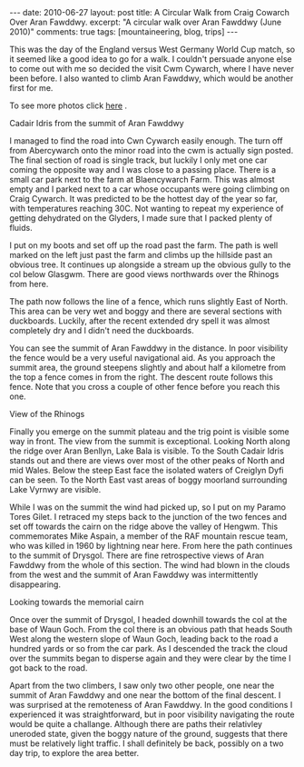#+STARTUP: showall indent
#+STARTUP: hidestars
#+OPTIONS: H:2 num:nil tags:nil toc:nil timestamps:nil
#+BEGIN_HTML
---
date: 2010-06-27
layout:  post
title: A Circular Walk from Craig Cowarch Over Aran Fawddwy.
excerpt: "A circular walk over Aran Fawddwy (June 2010)"
comments: true
tags: [mountaineering, blog, trips]
---
#+END_HTML

This was the day of the England versus West Germany World Cup match,
so it seemed like a good idea to go for a walk. I couldn't persuade
anyone else to come out with me so decided the visit Cwm Cywarch,
where I have never been before. I also wanted to climb Aran Fawddwy,
which would be another first for me.

To see more photos click [[file:./aran-photos.html][here]] .

#+BEGIN_HTML
<div class="photofloatr">
  <p><a class="fancybox-thumb" rel="fancybox-thumb" href="/images/2010-06-arans/DSCF2208.JPG"  title="Cadair Idris
  from the summit of Aran Fawddwy" ><img src="/images/2010-06-arans/DSCF2208.JPG" width="200"
     alt="Cadair Idris
  from the summit of Aran Fawddwy"/></a></p>
  <p>Cadair Idris
  from the summit of Aran Fawddwy</p>
</div>
#+END_HTML


I managed to find the road into Cwn Cywarch easily enough. The turn
off from Abercywarch onto the minor road into the cwm is actually sign
posted. The final section of road is single track, but luckily I only
met one car coming the opposite way and I was close to a passing
place. There is a small car park next to the farm at Blaencywarch
Farm. This was almost empty and I parked next to a car whose occupants
were going climbing on Craig Cywarch. It was predicted to be the
hottest day of the year so far, with temperatures reaching 30C. Not
wanting to repeat my experience of getting dehydrated on the Glyders,
I made sure that I packed plenty of fluids.

I put on my boots and set off up the road past the farm. The path is
well marked on the left just past the farm and climbs up the hillside
past an obvious tree. It continues up alongside a stream up the
obvious gully to the col below Glasgwm. There are good views
northwards over the Rhinogs from here.

The path now follows the line of a fence, which runs slightly East of
North. This area can be very wet and boggy and there are several
sections with duckboards. Luckily, after the recent extended dry spell
it was almost completely dry and I didn't need the duckboards.

You can see the summit of Aran Fawddwy in the distance. In poor
visibility the fence would be a very useful navigational aid. As you
approach the summit area, the ground steepens slightly and about half
a kilometre from the top a fence comes in from the right. The descent
route follows this fence. Note that you cross a couple of other fence
before you reach this one.

#+BEGIN_HTML
<div class="photofloatl">
  <p><a class="fancybox-thumb" rel="fancybox-thumb" href="/images/2010-06-arans/DSCF2193.JPG"
  title="View of the Rhinogs" ><img src="/images/2010-06-arans/DSCF2193.JPG" width="200"
     alt="View of the Rhinogs"/></a></p>
  <p>View of the Rhinogs</p>
</div>
#+END_HTML


Finally you emerge on the summit plateau and the trig point is visible
some way in front. The view from the summit is exceptional. Looking
North along the ridge over Aran Benllyn, Lake Bala is visible. To the
South Cadair Idris stands out and there are views over most of the
other peaks of North and mid Wales. Below the steep East face the
isolated waters of Creiglyn Dyfi can be seen. To the North East vast
areas of boggy moorland surrounding Lake Vyrnwy are visible.

While I was on the summit the wind had picked up, so I put on my
Paramo Tores Gilet. I retraced my steps back to the junction of the
two fences and set off towards the cairn on the ridge above the valley
of Hengwm. This commemorates Mike Aspain, a member of the RAF mountain
rescue team, who was killed in 1960 by lightning near here. From here
the path continues to the summit of Drysgol. There are fine
retrospective views of Aran Fawddwy from the whole of this
section. The wind had blown in the clouds from the west and the
summit of Aran Fawddwy was intermittently disappearing.

#+BEGIN_HTML
<div class="photofloatr">
  <p><a class="fancybox-thumb" rel="fancybox-thumb" href="/images/2010-06-arans/DSCF2215.JPG"
  title="Looking towards the memorial cairn" ><img src="/images/2010-06-arans/DSCF2215.JPG" width="200"
     alt="Looking towards the memorial cairn"/></a></p>
  <p>Looking towards the memorial cairn</p>
</div>
#+END_HTML


Once over the summit of Drysgol, I headed downhill towards the col at
the base of Waun Goch. From the col there is an obvious path that
heads South West along the western slope of Waun Goch, leading back to
the road a hundred yards or so from the car park. As I descended the
track the cloud over the summits began to disperse again and they were
clear by the time I got back to the road.

Apart from the two climbers, I saw only two other people, one near the
summit of Aran Fawddwy and one near the bottom of the final descent. I
was surprised at the remoteness of Aran Fawddwy. In the good
conditions I experienced it was straightforward, but in poor
visibility navigating the route would be quite a challange. Although
there are paths their relativley uneroded state, given the boggy
nature of the ground, suggests that there must be relatively light
traffic. I shall definitely be back, possibly on a two day trip, to
explore the area better.

